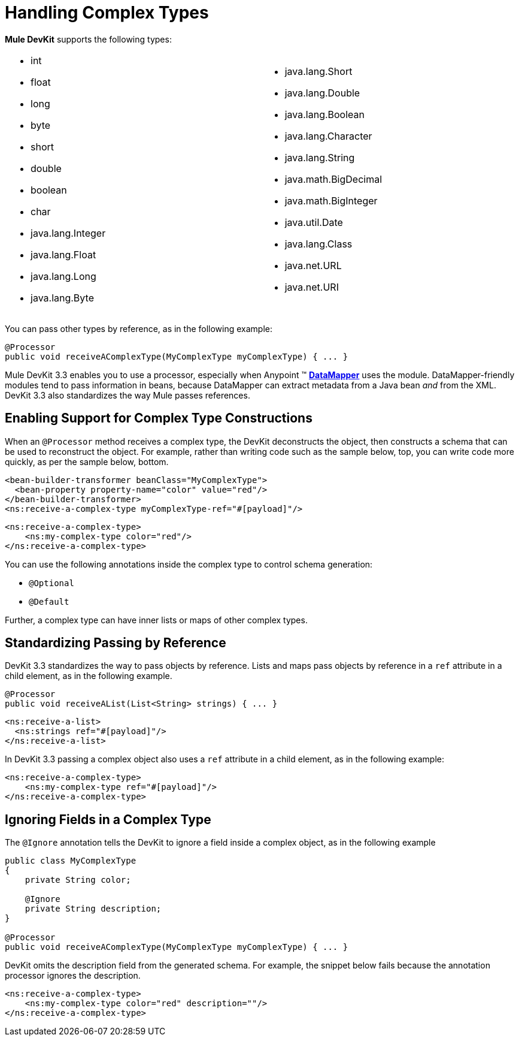 = Handling Complex Types

*Mule DevKit* supports the following types:

[width="99",cols="50a,50a",frame="none",grid="none"]
|===
|
* int
* float
* long
* byte
* short
* double
* boolean
* char
* java.lang.Integer
* java.lang.Float
* java.lang.Long
* java.lang.Byte |
* java.lang.Short
* java.lang.Double
* java.lang.Boolean
* java.lang.Character
* java.lang.String
* java.math.BigDecimal
* java.math.BigInteger
* java.util.Date
* java.lang.Class
* java.net.URL
* java.net.URI
|===

You can pass other types by reference, as in the following example:

[source]
----
@Processor
public void receiveAComplexType(MyComplexType myComplexType) { ... }
----

Mule DevKit 3.3 enables you to use a processor, especially when Anypoint (TM) link:/docs/display/33X/DataMapper+Transformer+Reference[*DataMapper*] uses the module. DataMapper-friendly modules tend to pass information in beans, because DataMapper can extract metadata from a Java bean _and_ from the XML. DevKit 3.3 also standardizes the way Mule passes references.

== Enabling Support for Complex Type Constructions

When an `@Processor` method receives a complex type, the DevKit deconstructs the object, then constructs a schema that can be used to reconstruct the object. For example, rather than writing code such as the sample below, top, you can write code more quickly, as per the sample below, bottom.

[source, xml]
----
<bean-builder-transformer beanClass="MyComplexType">
  <bean-property property-name="color" value="red"/>
</bean-builder-transformer>
<ns:receive-a-complex-type myComplexType-ref="#[payload]"/>
----

[source, xml]
----
<ns:receive-a-complex-type>
    <ns:my-complex-type color="red"/>
</ns:receive-a-complex-type>
----

You can use the following annotations inside the complex type to control schema generation:

* `@Optional`
* `@Default`

Further, a complex type can have inner lists or maps of other complex types.

== Standardizing Passing by Reference

DevKit 3.3 standardizes the way to pass objects by reference. Lists and maps pass objects by reference in a `ref` attribute in a child element, as in the following example.

[source]
----
@Processor
public void receiveAList(List<String> strings) { ... }
----

[source, xml]
----
<ns:receive-a-list>
  <ns:strings ref="#[payload]"/>
</ns:receive-a-list>
----

In DevKit 3.3 passing a complex object also uses a `ref` attribute in a child element, as in the following example:

[source, xml]
----
<ns:receive-a-complex-type>
    <ns:my-complex-type ref="#[payload]"/>
</ns:receive-a-complex-type>
----

== Ignoring Fields in a Complex Type

The `@Ignore` annotation tells the DevKit to ignore a field inside a complex object, as in the following example

[source, java]
----
public class MyComplexType
{
    private String color;
     
    @Ignore
    private String description;
}
 
@Processor
public void receiveAComplexType(MyComplexType myComplexType) { ... }
---- 

DevKit omits the description field from the generated schema. For example, the snippet below fails because the annotation processor ignores the description.

[source, xml]
----
<ns:receive-a-complex-type>
    <ns:my-complex-type color="red" description=""/>
</ns:receive-a-complex-type>
----
